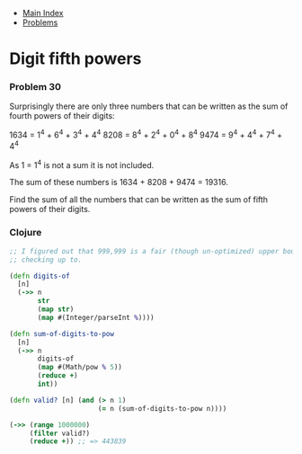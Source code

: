 + [[../index.org][Main Index]]
+ [[./index.org][Problems]]

* Digit fifth powers
*** Problem 30
Surprisingly there are only three numbers that can be written as the sum of
fourth powers of their digits:

1634 = 1^4 + 6^4 + 3^4 + 4^4
8208 = 8^4 + 2^4 + 0^4 + 8^4
9474 = 9^4 + 4^4 + 7^4 + 4^4

As 1 = 1^4 is not a sum it is not included.

The sum of these numbers is 1634 + 8208 + 9474 = 19316.

Find the sum of all the numbers that can be written as the sum of fifth powers
of their digits.

*** Clojure
#+BEGIN_SRC clojure
  ;; I figured out that 999,999 is a fair (though un-optimized) upper bound for
  ;; checking up to.

  (defn digits-of
    [n]
    (->> n
         str
         (map str)
         (map #(Integer/parseInt %))))

  (defn sum-of-digits-to-pow
    [n]
    (->> n
         digits-of
         (map #(Math/pow % 5))
         (reduce +)
         int))

  (defn valid? [n] (and (> n 1)
                        (= n (sum-of-digits-to-pow n))))

  (->> (range 1000000)
       (filter valid?)
       (reduce +)) ;; => 443839
#+END_SRC
